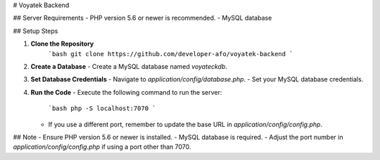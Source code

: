 # Voyatek Backend

## Server Requirements
- PHP version 5.6 or newer is recommended.
- MySQL database

## Setup Steps

1. **Clone the Repository**
    ```bash
    git clone https://github.com/developer-afo/voyatek-backend
    ```

2. **Create a Database**
   - Create a MySQL database named `voyateckdb`.

3. **Set Database Credentials**
   - Navigate to `application/config/database.php`.
   - Set your MySQL database credentials.

4. **Run the Code**
   - Execute the following command to run the server:
     ```bash
     php -S localhost:7070
     ```
   - If you use a different port, remember to update the base URL in `application/config/config.php`.

## Note
- Ensure PHP version 5.6 or newer is installed.
- MySQL database is required.
- Adjust the port number in `application/config/config.php` if using a port other than 7070.